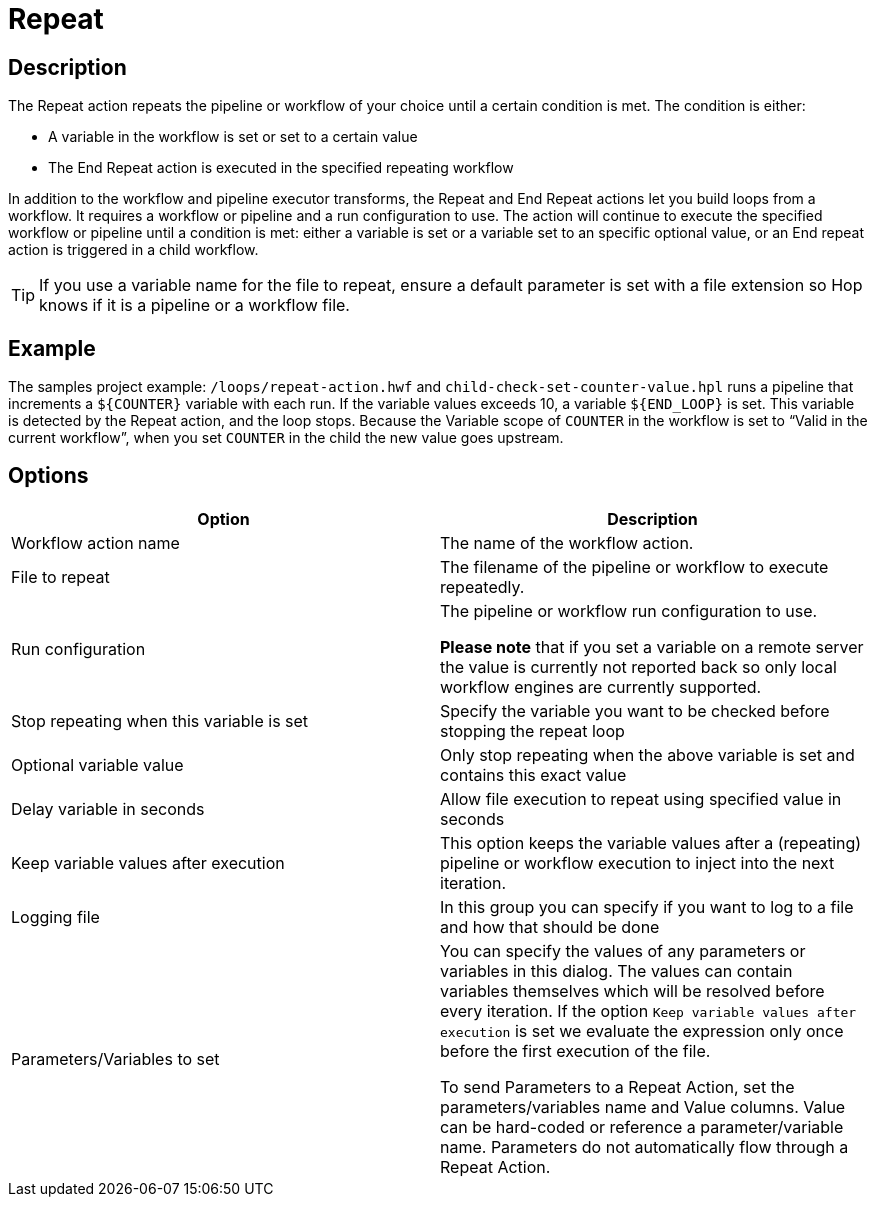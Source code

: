 ////
Licensed to the Apache Software Foundation (ASF) under one
or more contributor license agreements.  See the NOTICE file
distributed with this work for additional information
regarding copyright ownership.  The ASF licenses this file
to you under the Apache License, Version 2.0 (the
"License"); you may not use this file except in compliance
with the License.  You may obtain a copy of the License at
  http://www.apache.org/licenses/LICENSE-2.0
Unless required by applicable law or agreed to in writing,
software distributed under the License is distributed on an
"AS IS" BASIS, WITHOUT WARRANTIES OR CONDITIONS OF ANY
KIND, either express or implied.  See the License for the
specific language governing permissions and limitations
under the License.
////
:documentationPath: /workflow/actions/
:language: en_US
:description: The Repeat action repeats the pipeline or workflow of your choice until a certain condition is met.
:openvar: ${
:closevar: }

= Repeat

== Description

The Repeat action repeats the pipeline or workflow of your choice until a certain condition is met.
The condition is either:

* A variable in the workflow is set or set to a certain value
* The End Repeat action is executed in the specified repeating workflow

In addition to the workflow and pipeline executor transforms, the Repeat and End Repeat actions let you build loops from a workflow. It requires a workflow or pipeline and a run configuration to use. The action will continue to execute the specified workflow or pipeline until a condition is met: either a variable is set or a variable set to an specific optional value, or an End repeat action is triggered in a child workflow.

TIP: If you use a variable name for the file to repeat, ensure a default parameter is set with a file extension so Hop knows if it is a pipeline or a workflow file.

== Example
The samples project example: ``/loops/repeat-action.hwf`` and ``child-check-set-counter-value.hpl`` runs a pipeline that increments a `{openvar}COUNTER{closevar}` variable with each run. If the variable values exceeds 10, a variable `{openvar}END_LOOP{closevar}` is set. This variable is detected by the Repeat action, and the loop stops. Because the Variable scope of `COUNTER` in the workflow is set to “Valid in the current workflow”, when you set `COUNTER` in the child the new value goes upstream.




== Options

[options="header"]
|===
|Option|Description

|Workflow action name|The name of the workflow action.

|File to repeat|The filename of the pipeline or workflow to execute repeatedly.

|Run configuration|The pipeline or workflow run configuration to use.

*Please note* that if you set a variable on a remote server the value is currently not reported back so only local workflow engines are currently supported.

|Stop repeating when this variable is set|Specify the variable you want to be checked before stopping the repeat loop

|Optional variable value| Only stop repeating when the above variable is set and contains this exact value

|Delay variable in seconds| Allow file execution to repeat using specified value in seconds

|Keep variable values after execution| This option keeps the variable values after a (repeating) pipeline or workflow execution to inject into the next iteration.

|Logging file|In this group you can specify if you want to log to a file and how that should be done

|Parameters/Variables to set|You can specify the values of any parameters or variables in this dialog.
The values can contain variables themselves which will be resolved before every iteration.
If the option ```Keep variable values after execution``` is set we evaluate the expression only once before the first execution of the file.

To send Parameters to a Repeat Action, set the parameters/variables name and Value columns. Value can be hard-coded or reference a parameter/variable name. Parameters do not automatically flow through a Repeat Action.

|===

